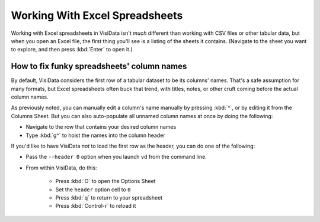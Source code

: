 ===============================
Working With Excel Spreadsheets
===============================

Working with Excel spreadsheets in VisiData isn't *much* different than working with CSV files or other tabular data, but when you open an Excel file, the first thing you'll see is a listing of the sheets it contains. (Navigate to the sheet you want to explore, and then press :kbd:`Enter` to open it.)



How to fix funky spreadsheets' column names
-------------------------------------------

By default, VisiData considers the first row of a tabular dataset to be its columns' names. That's a safe assumption for many formats, but Excel spreadsheets often buck that trend, with titles, notes, or other cruft coming before the actual column names.

As previously noted, you can manually edit a column's name manually by pressing :kbd:`^`, or by editing it from the Columns Sheet. But you can also auto-populate all unnamed column names at once by doing the following:

- Navigate to the row that contains your desired column names

- Type :kbd:`g^` to hoist the names into the column header

If you'd like to have VisiData *not* to load the first row as the header, you can do one of the following:

- Pass the ``--header 0`` option when you launch ``vd`` from the command line.

- From within VisiData, do this:

   - Press :kbd:`O` to open the Options Sheet
   - Set the ``header`` option cell to ``0``
   - Press :kbd:`q` to return to your spreadsheet
   - Press :kbd:`Control-r` to reload it
